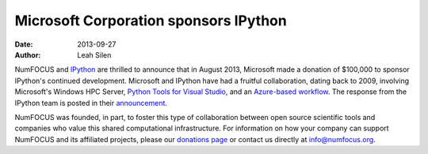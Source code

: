========================================
 Microsoft Corporation sponsors IPython
========================================
:date: 2013-09-27
:author: Leah Silen

.. image:: |filename|/media/img/sponsors/microsoft-logo.jpg
   :height: 70px
   :alt: Microsoft logo

NumFOCUS and IPython_ are thrilled to announce that in August 2013, Microsoft
made a donation of $100,000 to sponsor IPython's continued development.
Microsoft and IPython have had a fruitful collaboration, dating back to 2009,
involving Microsoft's Windows HPC Server, `Python Tools for Visual Studio`_,
and an `Azure-based workflow`_.  The response from the IPython team is posted
in their announcement_.

NumFOCUS was founded, in part, to foster this type of collaboration between
open source scientific tools and companies who value this shared computational
infrastructure.  For information on how your company can support NumFOCUS and its
affiliated projects, please our `donations page`_ or contact us directly at `info@numfocus.org`_.

.. _IPython: http://ipython.org
.. _Python tools for visual studio: http://pytools.codeplex.com
.. _azure-based workflow: http://www.windowsazure.com/en-us/develop/python/tutorials/ipython-notebook

.. _donations page: http://numfocus.org/donations.html
.. _announcement: http://ipython.org/microsoft-donation-2013.html
.. _info@numfocus.org: mailto:info@numfocus.org
